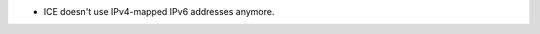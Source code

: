 .. news-prs: 4230

.. news-start-section: Fixes
- ICE doesn't use IPv4-mapped IPv6 addresses anymore.

.. news-end-section
